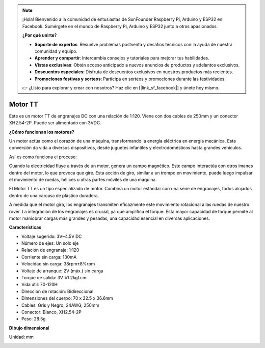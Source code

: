 .. note::

    ¡Hola! Bienvenido a la comunidad de entusiastas de SunFounder Raspberry Pi, Arduino y ESP32 en Facebook. Sumérgete en el mundo de Raspberry Pi, Arduino y ESP32 junto a otros apasionados.

    **¿Por qué unirte?**

    - **Soporte de expertos**: Resuelve problemas postventa y desafíos técnicos con la ayuda de nuestra comunidad y equipo.
    - **Aprender y compartir**: Intercambia consejos y tutoriales para mejorar tus habilidades.
    - **Vistas exclusivas**: Obtén acceso anticipado a nuevos anuncios de productos y adelantos exclusivos.
    - **Descuentos especiales**: Disfruta de descuentos exclusivos en nuestros productos más recientes.
    - **Promociones festivas y sorteos**: Participa en sorteos y promociones durante las festividades.

    👉 ¿Listo para explorar y crear con nosotros? Haz clic en [|link_sf_facebook|] y únete hoy mismo.

.. _cpn_tt_motor:

Motor TT
==============

.. image:: img/tt_motor_xh.jpg
    :width: 400
    :align: center

Este es un motor TT de engranajes DC con una relación de 1:120. Viene con dos cables de 250mm y un conector XH2.54-2P. Puede ser alimentado con 3VDC.

**¿Cómo funcionan los motores?**

Un motor actúa como el corazón de una máquina, transformando la energía eléctrica en energía mecánica. Esta conversión da vida a diversos dispositivos, desde juguetes infantiles y electrodomésticos hasta grandes vehículos.

Así es como funciona el proceso:

Cuando la electricidad fluye a través de un motor, genera un campo magnético. Este campo interactúa con otros imanes dentro del motor, lo que provoca que gire. Esta acción de giro, similar a un trompo en movimiento, puede luego impulsar el movimiento de ruedas, hélices u otras partes móviles de una máquina.

.. image:: img/motor_rotate.gif
    :align: center

El Motor TT es un tipo especializado de motor. Combina un motor estándar con una serie de engranajes, todos alojados dentro de una carcasa de plástico duradera.

A medida que el motor gira, los engranajes transmiten eficazmente este movimiento rotacional a las ruedas de nuestro rover. La integración de los engranajes es crucial, ya que amplifica el torque. Esta mayor capacidad de torque permite al motor maniobrar cargas más grandes y pesadas, una capacidad esencial en diversas aplicaciones.

.. image:: img/motor_internal.gif
    :align: center
    :width: 600
    
**Características**

* Voltaje sugerido: 3V~4.5V DC
* Número de ejes: Un solo eje
* Relación de engranaje: 1:120
* Corriente sin carga: 130mA
* Velocidad sin carga: 38rpm±8%rpm
* Voltaje de arranque: 2V (máx.) sin carga
* Torque de salida: 3V ≥1.2kgf.cm
* Vida útil: 70-120H
* Dirección de rotación: Bidireccional
* Dimensiones del cuerpo: 70 x 22.5 x 36.6mm
* Cables: Gris y Negro, 24AWG, 250mm
* Conector: Blanco, XH2.54-2P
* Peso: 28.5g

**Dibujo dimensional**

Unidad: mm

.. image:: img/motor_size.jpg
